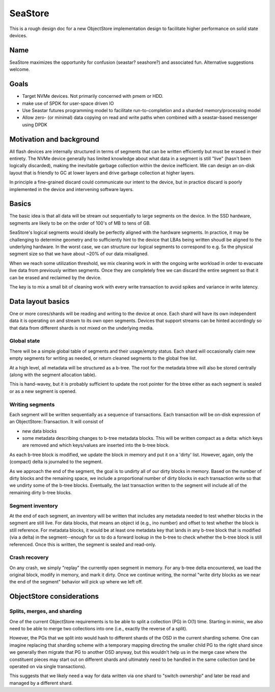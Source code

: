 ==========
 SeaStore
==========

This is a rough design doc for a new ObjectStore implementation design
to facilitate higher performance on solid state devices.

Name
====

SeaStore maximizes the opportunity for confusion (seastar? seashore?)
and associated fun.  Alternative suggestions welcome.


Goals
=====

* Target NVMe devices.  Not primarily concerned with pmem or HDD.
* make use of SPDK for user-space driven IO
* Use Seastar futures programming model to facilitate run-to-completion and a sharded memory/processing model
* Allow zero- (or minimal) data copying on read and write paths when combined with a seastar-based messenger using DPDK


Motivation and background
=========================

All flash devices are internally structured in terms of segments that
can be written efficiently but must be erased in their entirety.  The
NVMe device generally has limited knowledge about what data in a
segment is still "live" (hasn't been logically discarded), making the
inevitable garbage collection within the device inefficient.  We can
design an on-disk layout that is friendly to GC at lower layers and
drive garbage collection at higher layers.

In principle a fine-grained discard could communicate our intent to
the device, but in practice discard is poorly implemented in the
device and intervening software layers.

  
Basics
======

The basic idea is that all data will be stream out sequentially to
large segments on the device.  In the SSD hardware, segments are
likely to be on the order of 100's of MB to tens of GB.

SeaStore's logical segments would ideally be perfectly aligned with
the hardware segments.  In practice, it may be challenging to
determine geometry and to sufficiently hint to the device that LBAs
being written shoudl be aligned to the underlying hardware.  In the
worst case, we can structure our logical segments to correspond to
e.g. 5x the physical segment size so that we have about ~20% of our
data misaligned.

When we reach some utilization threshold, we mix cleaning work in with
the ongoing write workload in order to evacuate live data from
previously written segments.  Once they are completely free we can
discard the entire segment so that it can be erased and reclaimed by
the device.

The key is to mix a small bit of cleaning work with every write
transaction to avoid spikes and variance in write latency.


  
Data layout basics
==================

One or more cores/shards will be reading and writing to the device at
once.  Each shard will have its own independent data it is operating
on and stream to its own open segments.  Devices that support streams
can be hinted accordingly so that data from different shards is not
mixed on the underlying media.

Global state
------------

There will be a simple global table of segments and their usage/empty
status.  Each shard will occasionally claim new empty segments for
writing as needed, or return cleaned segments to the global free list.

At a high level, all metadata will be structured as a b-tree.  The
root for the metadata btree will also be stored centrally (along with
the segment allocation table).

This is hand-wavey, but it is probably sufficient to update the root
pointer for the btree either as each segment is sealed or as a new
segment is opened.


Writing segments
----------------

Each segment will be written sequentially as a sequence of
transactions.  Each transaction will be on-disk expression of an
ObjectStore::Transaction.  It will consist of

* new data blocks
* some metadata describing changes to b-tree metadata blocks.  This
  will be written compact as a delta: which keys are removed and which
  keys/values are inserted into the b-tree block.

As each b-tree block is modified, we update the block in memory and
put it on a 'dirty' list.  However, again, only the (compact) delta is journaled
to the segment.

As we approach the end of the segment, the goal is to undirty all of
our dirty blocks in memory.  Based on the number of dirty blocks and
the remaining space, we include a proportional number of dirty blocks
in each transaction write so that we undirty some of the b-tree
blocks.  Eventually, the last transaction written to the segment will
include all of the remaining dirty b-tree blocks.

Segment inventory
-----------------

At the end of each segment, an inventory will be written that includes
any metadata needed to test whether blocks in the segment are still
live.  For data blocks, that means an object id (e.g., ino number) and
offset to test whether the block is still reference.  For metadata
blocks, it would be at least one metadata key that lands in any b-tree
block that is modified (via a delta) in the segment--enough for us to
do a forward lookup in the b-tree to check whether the b-tree block is
still referenced.  Once this is written, the segment is sealed and read-only.

Crash recovery
--------------

On any crash, we simply "replay" the currently open segment in memory.
For any b-tree delta encountered, we load the original block, modify
in memory, and mark it dirty.  Once we continue writing, the normal "write
dirty blocks as we near the end of the segment" behavior will pick up where
we left off.



ObjectStore considerations
==========================

Splits, merges, and sharding
----------------------------

One of the current ObjectStore requirements is to be able to split a
collection (PG) in O(1) time.  Starting in mimic, we also need to be
able to merge two collections into one (i.e., exactly the reverse of a
split).

However, the PGs that we split into would hash to different shards of
the OSD in the current sharding scheme.  One can imagine replacing
that sharding scheme with a temporary mapping directing the smaller
child PG to the right shard since we generally then migrate that PG to
another OSD anyway, but this wouldn't help us in the merge case where
the constituent pieces may start out on different shards and
ultimately need to be handled in the same collection (and be operated
on via single transactions).

This suggests that we likely need a way for data written via one shard
to "switch ownership" and later be read and managed by a different
shard.



